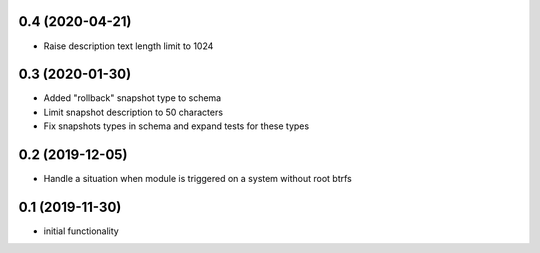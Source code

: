 0.4 (2020-04-21)
----------------

* Raise description text length limit to 1024

0.3 (2020-01-30)
----------------

* Added "rollback" snapshot type to schema
* Limit snapshot description to 50 characters
* Fix snapshots types in schema and expand tests for these types

0.2 (2019-12-05)
----------------

* Handle a situation when module is triggered on a system without root btrfs

0.1 (2019-11-30)
----------------

* initial functionality
